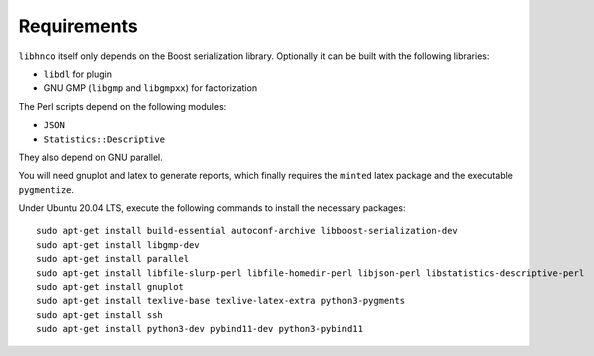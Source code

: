 ============
Requirements
============

``libhnco`` itself only depends on the Boost serialization library.
Optionally it can be built with the following libraries:

- ``libdl`` for plugin

- GNU GMP (``libgmp`` and ``libgmpxx``) for factorization

The Perl scripts depend on the following modules:

- ``JSON``

- ``Statistics::Descriptive``

They also depend on GNU parallel.

You will need gnuplot and latex to generate reports, which finally
requires the ``minted`` latex package and the executable
``pygmentize``.

Under Ubuntu 20.04 LTS, execute the following commands to install the
necessary packages::

  sudo apt-get install build-essential autoconf-archive libboost-serialization-dev
  sudo apt-get install libgmp-dev
  sudo apt-get install parallel
  sudo apt-get install libfile-slurp-perl libfile-homedir-perl libjson-perl libstatistics-descriptive-perl
  sudo apt-get install gnuplot
  sudo apt-get install texlive-base texlive-latex-extra python3-pygments
  sudo apt-get install ssh
  sudo apt-get install python3-dev pybind11-dev python3-pybind11
